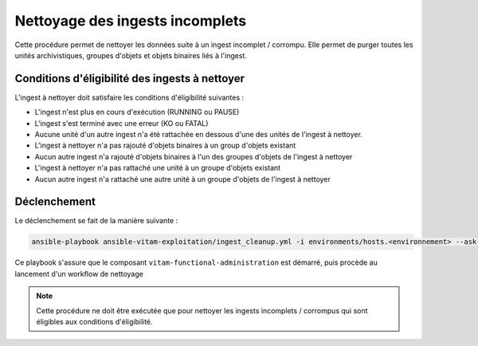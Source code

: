 .. _ingest_cleanup:

Nettoyage des ingests incomplets
################################

Cette procédure permet de nettoyer les données suite à un ingest incomplet / corrompu.
Elle permet de purger toutes les unités archivistiques, groupes d'objets et objets binaires liés à l'ingest.

Conditions d'éligibilité des ingests à nettoyer
===============================================

L'ingest à nettoyer doit satisfaire les conditions d'éligibilité suivantes :

- L'ingest n'est plus en cours d'exécution (RUNNING ou PAUSE)
- L'ingest s'est terminé avec une erreur (KO ou FATAL)
- Aucune unité d'un autre ingest n'a été rattachée en dessous d'une des unités de l'ingest à nettoyer.
- L'ingest à nettoyer n'a pas rajouté d'objets binaires à un group d'objets existant
- Aucun autre ingest n'a rajouté d'objets binaires à l'un des groupes d'objets de l'ingest à nettoyer
- L'ingest à nettoyer n'a pas rattaché une unité à un groupe d'objets existant
- Aucun autre ingest n'a rattaché une autre unité à un groupe d'objets de l'ingest à nettoyer

Déclenchement
=============

Le déclenchement se fait de la manière suivante :

.. code-block:: bash

   ansible-playbook ansible-vitam-exploitation/ingest_cleanup.yml -i environments/hosts.<environnement> --ask-vault-pass -e "ingestOperationId=${guid_ingest_a_nettoyer}" -e "tenantId=${tenant}"


Ce playbook s'assure que le composant ``vitam-functional-administration`` est démarré, puis procède au lancement d'un workflow de nettoyage

.. note:: Cette procédure ne doit être exécutée que pour nettoyer les ingests incomplets / corrompus qui sont éligibles aux conditions d'éligibilité.
